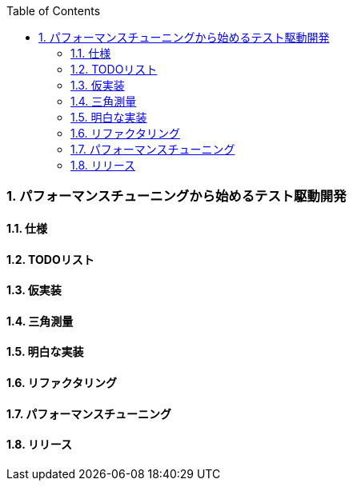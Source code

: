 :toc: left
:toclevels: 5
:sectnums:

=== パフォーマンスチューニングから始めるテスト駆動開発

==== 仕様

==== TODOリスト

==== 仮実装

==== 三角測量

==== 明白な実装

==== リファクタリング

==== パフォーマンスチューニング

==== リリース